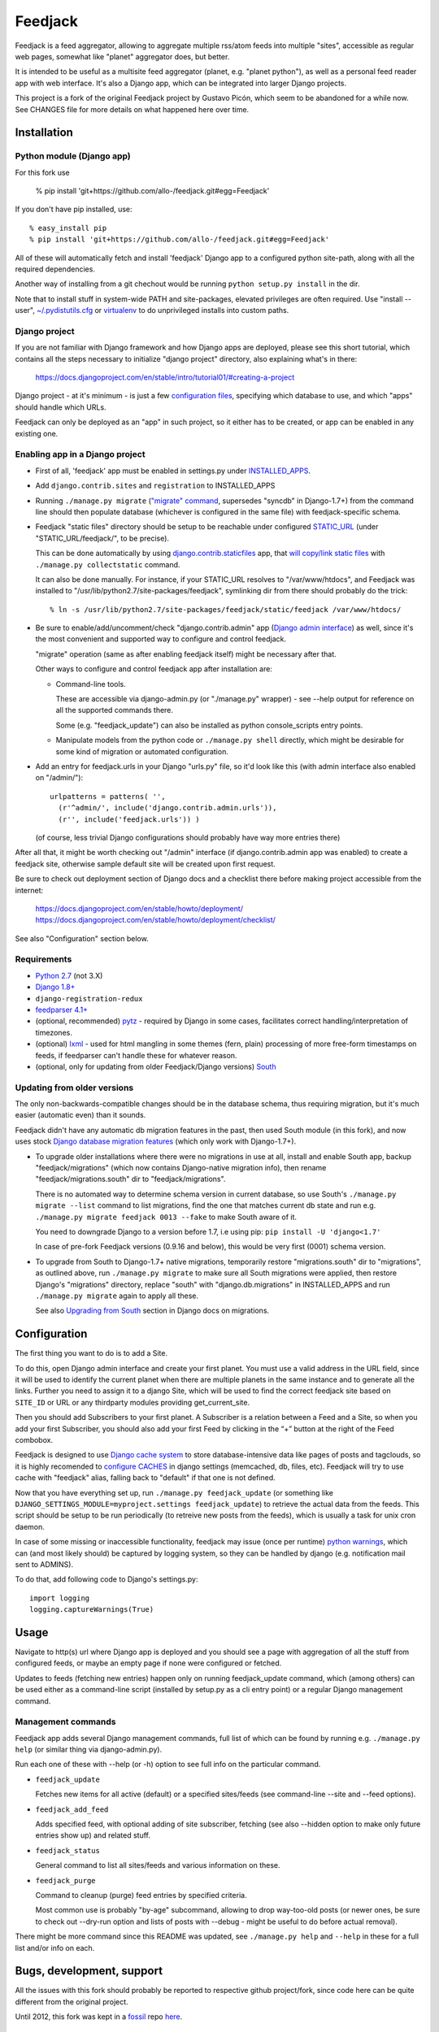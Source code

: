 
Feedjack
========

Feedjack is a feed aggregator, allowing to aggregate multiple rss/atom feeds
into multiple "sites", accessible as regular web pages, somewhat like "planet"
aggregator does, but better.

It is intended to be useful as a multisite feed aggregator (planet, e.g.
"planet python"), as well as a personal feed reader app with web interface. It's
also a Django app, which can be integrated into larger Django projects.

This project is a fork of the original Feedjack project by Gustavo Picón, which
seem to be abandoned for a while now. See CHANGES file for more details on what
happened here over time.



Installation
------------


Python module (Django app)
``````````````````````````

For this fork use

  % pip install 'git+https://github.com/allo-/feedjack.git#egg=Feedjack'

If you don't have pip installed, use::

  % easy_install pip
  % pip install 'git+https://github.com/allo-/feedjack.git#egg=Feedjack'

All of these will automatically fetch and install 'feedjack' Django app to a
configured python site-path, along with all the required dependencies.

Another way of installing from a git chechout would be running
``python setup.py install`` in the dir.

Note that to install stuff in system-wide PATH and site-packages, elevated
privileges are often required. Use "install --user", `~/.pydistutils.cfg`_ or
virtualenv_ to do unprivileged installs into custom paths.

.. _PyPI: https://pypi.python.org/pypi/Feedjack/
.. _pip: http://pip-installer.org/
.. _pip install guide: http://www.pip-installer.org/en/latest/installing.html
.. _~/.pydistutils.cfg: http://docs.python.org/install/index.html#distutils-configuration-files
.. _virtualenv: http://pypi.python.org/pypi/virtualenv


Django project
``````````````

If you are not familiar with Django framework and how Django apps are deployed,
please see this short tutorial, which contains all the steps necessary to
initialize "django project" directory, also explaining what's in there:

  https://docs.djangoproject.com/en/stable/intro/tutorial01/#creating-a-project

Django project - at it's minimum - is just a few `configuration files`_,
specifying which database to use, and which "apps" should handle which URLs.

Feedjack can only be deployed as an "app" in such project, so it either has to
be created, or app can be enabled in any existing one.

.. _configuration files: https://docs.djangoproject.com/en/dev/topics/settings/


Enabling app in a Django project
````````````````````````````````

* First of all, 'feedjack' app must be enabled in settings.py under `INSTALLED_APPS`_.

* Add ``django.contrib.sites`` and ``registration`` to INSTALLED_APPS

* Running ``./manage.py migrate`` (`"migrate" command`_, supersedes "syncdb" in
  Django-1.7+) from the command line should then populate database (whichever is
  configured in the same file) with feedjack-specific schema.

* Feedjack "static files" directory should be setup to be reachable under
  configured `STATIC_URL`_ (under "STATIC_URL/feedjack/", to be precise).

  This can be done automatically by using `django.contrib.staticfiles`_ app,
  that `will copy/link static files`_ with ``./manage.py collectstatic``
  command.

  It can also be done manually. For instance, if your STATIC_URL resolves to
  "/var/www/htdocs", and Feedjack was installed to
  "/usr/lib/python2.7/site-packages/feedjack",
  symlinking dir from there should probably do the trick::

    % ln -s /usr/lib/python2.7/site-packages/feedjack/static/feedjack /var/www/htdocs/

* Be sure to enable/add/uncomment/check "django.contrib.admin" app (`Django
  admin interface`_) as well, since it's the most convenient and supported way
  to configure and control feedjack.

  "migrate" operation (same as after enabling feedjack itself) might be
  necessary after that.

  Other ways to configure and control feedjack app after installation
  are:

  * Command-line tools.

    These are accessible via django-admin.py (or "./manage.py" wrapper) - see
    --help output for reference on all the supported commands there.

    Some (e.g. "feedjack_update") can also be installed as python
    console_scripts entry points.

  * Manipulate models from the python code or ``./manage.py shell`` directly,
    which might be desirable for some kind of migration or automated
    configuration.

* Add an entry for feedjack.urls in your Django "urls.py" file, so it'd look
  like this (with admin interface also enabled on "/admin/")::

    urlpatterns = patterns( '',
      (r'^admin/', include('django.contrib.admin.urls')),
      (r'', include('feedjack.urls')) )

  (of course, less trivial Django configurations should probably have way more
  entries there)

After all that, it might be worth checking out "/admin" interface (if
django.contrib.admin app was enabled) to create a feedjack site, otherwise
sample default site will be created upon first request.

Be sure to check out deployment section of Django docs and a checklist there
before making project accessible from the internet:

  | https://docs.djangoproject.com/en/stable/howto/deployment/
  | https://docs.djangoproject.com/en/stable/howto/deployment/checklist/

See also "Configuration" section below.

.. _INSTALLED_APPS: http://docs.djangoproject.com/en/stable/ref/settings/#installed-apps
.. _"migrate" command: http://docs.djangoproject.com/en/stable/ref/django-admin/#migrate-app-label-migrationname
.. _STATIC_URL: http://docs.djangoproject.com/en/dev/ref/settings/#static-url
.. _django.contrib.staticfiles: https://docs.djangoproject.com/en/stable/ref/contrib/staticfiles/
.. _will copy/link static files: https://docs.djangoproject.com/en/dev/howto/static-files/
.. _Django admin interface: https://docs.djangoproject.com/en/dev/ref/contrib/admin/


Requirements
````````````

* `Python 2.7 <http://python.org/>`__ (not 3.X)

* `Django 1.8+ <http://djangoproject.com>`__

* ``django-registration-redux``

* `feedparser 4.1+ <https://code.google.com/p/feedparser/>`__

* (optional, recommended) `pytz <http://pythonhosted.org/pytz/>`__ -
  required by Django in some cases, facilitates correct handling/interpretation
  of timezones.

* (optional) `lxml <http://lxml.de>`__ - used for html mangling in some themes
  (fern, plain) processing of more free-form timestamps on feeds, if feedparser
  can't handle these for whatever reason.

* (optional, only for updating from older Feedjack/Django versions)
  `South <http://south.aeracode.org>`__


Updating from older versions
````````````````````````````

The only non-backwards-compatible changes should be in the database schema,
thus requiring migration, but it's much easier (automatic even) than it sounds.

Feedjack didn't have any automatic db migration features in the past, then used
South module (in this fork), and now uses stock `Django database migration
features`_ (which only work with Django-1.7+).

* To upgrade older installations where there were no migrations in use at all,
  install and enable South app, backup "feedjack/migrations" (which now contains
  Django-native migration info), then rename "feedjack/migrations.south" dir to
  "feedjack/migrations".

  There is no automated way to determine schema version in current database, so
  use South's ``./manage.py migrate --list`` command to list migrations, find
  the one that matches current db state and run e.g. ``./manage.py migrate
  feedjack 0013 --fake`` to make South aware of it.

  You need to downgrade Django to a version before 1.7, i.e using pip:
  ``pip install -U 'django<1.7'``

  In case of pre-fork Feedjack versions (0.9.16 and below), this would be very
  first (0001) schema version.

* To upgrade from South to Django-1.7+ native migrations, temporarily restore
  "migrations.south" dir to "migrations", as outlined above, run
  ``./manage.py migrate`` to make sure all South migrations were applied, then
  restore Django's "migrations" directory, replace "south" with
  "django.db.migrations" in INSTALLED_APPS and run ``./manage.py migrate``
  again to apply all these.

  See also `Upgrading from South`_ section in Django docs on migrations.

.. _Django database migration features: https://docs.djangoproject.com/en/1.7/topics/migrations/
.. _Upgrading from South: https://docs.djangoproject.com/en/1.7/topics/migrations/#upgrading-from-south



Configuration
-------------

The first thing you want to do is to add a Site.

To do this, open Django admin interface and create your first planet.  You must
use a valid address in the URL field, since it will be used to identify the
current planet when there are multiple planets in the same instance and to
generate all the links. Further you need to assign it to a django Site,
which will be used to find the correct feedjack site based on ``SITE_ID`` or URL or
any thirdparty modules providing get_current_site.

Then you should add Subscribers to your first planet. A Subscriber is a relation
between a Feed and a Site, so when you add your first Subscriber, you should
also add your first Feed by clicking in the “+” button at the right of the Feed
combobox.

Feedjack is designed to use `Django cache system`_ to store database-intensive
data like pages of posts and tagclouds, so it is highly recomended to
`configure CACHES`_ in django settings (memcached, db, files, etc). Feedjack
will try to use cache with "feedjack" alias, falling back to "default" if that
one is not defined.

Now that you have everything set up, run ``./manage.py feedjack_update`` (or
something like ``DJANGO_SETTINGS_MODULE=myproject.settings feedjack_update``) to
retrieve the actual data from the feeds. This script should be setup to be run
periodically (to retreive new posts from the feeds), which is usually a task for
unix cron daemon.

In case of some missing or inaccessible functionality, feedjack may issue (once
per runtime) `python warnings`_, which can (and most likely should) be captured
by logging system, so they can be handled by django (e.g. notification mail sent
to ADMINS).

To do that, add following code to Django's settings.py::

  import logging
  logging.captureWarnings(True)

.. _Django cache system: https://docs.djangoproject.com/en/dev/topics/cache/
.. _configure CACHES: http://docs.djangoproject.com/en/dev/topics/cache/#setting-up-the-cache
.. _python warnings: http://docs.python.org/library/warnings.html


Usage
-----

Navigate to http(s) url where Django app is deployed and you should see a page
with aggregation of all the stuff from configured feeds, or maybe an empty page
if none were configured or fetched.

Updates to feeds (fetching new entries) happen only on running feedjack_update
command, which (among others) can be used either as a command-line script
(installed by setup.py as a cli entry point) or a regular Django management
command.


Management commands
```````````````````

Feedjack app adds several Django management commands, full list of which can be
found by running e.g. ``./manage.py help`` (or similar thing via
django-admin.py).

Run each one of these with --help (or -h) option to see full info on the
particular command.

* ``feedjack_update``

  Fetches new items for all active (default) or a specified sites/feeds
  (see command-line --site and --feed options).

* ``feedjack_add_feed``

  Adds specified feed, with optional adding of site subscriber, fetching (see
  also --hidden option to make only future entries show up) and related stuff.

* ``feedjack_status``

  General command to list all sites/feeds and various information on these.

* ``feedjack_purge``

  Command to cleanup (purge) feed entries by specified criteria.

  Most common use is probably "by-age" subcommand, allowing to drop way-too-old
  posts (or newer ones, be sure to check out --dry-run option and lists of posts
  with --debug - might be useful to do before actual removal).

There might be more command since this README was updated, see ``./manage.py
help`` and ``--help`` in these for a full list and/or info on each.



Bugs, development, support
--------------------------

All the issues with this fork should probably be reported to respective github
project/fork, since code here can be quite different from the original project.

Until 2012, this fork was kept in a `fossil <http://www.fossil-scm.org/>`__ repo
`here <http://fraggod.net/code/fossil/feedjack/>`__.



Links
-----

* Github page (home): https://github.com/mk-fg/feedjack

* PyPI page: https://pypi.python.org/pypi/Feedjack/

* Original feedjack project links

  * Bitbucket repository: http://code.tabo.pe/feedjack/
  * Github mirror: https://github.com/tabo/feedjack
  * Website (now offline, it seems): http://www.feedjack.org/

* Other known forks

  * https://github.com/cato-/django-feedjack
  * https://github.com/squarepegsys/feedjack
  * https://code.google.com/p/feedjack-extension/
